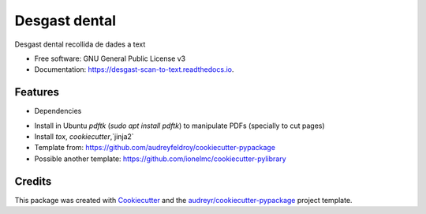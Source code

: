==============
Desgast dental
==============


.. image:: https://img.shields.io/pypi/v/desgast_scan_to_text.svg
        :target: https://pypi.python.org/pypi/desgast_scan_to_text

.. image:: https://img.shields.io/travis/danielboloc/desgast_scan_to_text.svg
        :target: https://travis-ci.com/danielboloc/desgast_scan_to_text

.. image:: https://readthedocs.org/projects/desgast-scan-to-text/badge/?version=latest
        :target: https://desgast-scan-to-text.readthedocs.io/en/latest/?version=latest
        :alt: Documentation Status


.. image:: https://pyup.io/repos/github/danielboloc/desgast_scan_to_text/shield.svg
     :target: https://pyup.io/repos/github/danielboloc/desgast_scan_to_text/
     :alt: Updates



Desgast dental recollida de dades a text


* Free software: GNU General Public License v3
* Documentation: https://desgast-scan-to-text.readthedocs.io.


Features
--------

* Dependencies

- Install in Ubuntu `pdftk` (`sudo apt install pdftk`) to manipulate PDFs (specially to cut pages)
- Install `tox`, `cookiecutter`,`jinja2`
- Template from: https://github.com/audreyfeldroy/cookiecutter-pypackage
- Possible another template: https://github.com/ionelmc/cookiecutter-pylibrary

Credits
-------

This package was created with Cookiecutter_ and the `audreyr/cookiecutter-pypackage`_ project template.

.. _Cookiecutter: https://github.com/audreyr/cookiecutter
.. _`audreyr/cookiecutter-pypackage`: https://github.com/audreyr/cookiecutter-pypackage

